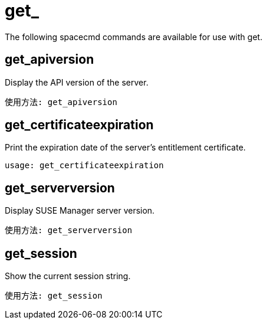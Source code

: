 [[ref-spacecmd-get]]
= get_

The following spacecmd commands are available for use with get.

== get_apiversion

Display the API version of the server.

[source]
--
使用方法: get_apiversion
--



== get_certificateexpiration

Print the expiration date of the server's entitlement certificate.

[source]
--
usage: get_certificateexpiration
--



== get_serverversion

Display SUSE Manager server version.

[source]
--
使用方法: get_serverversion
--



== get_session

Show the current session string.

[source]
--
使用方法: get_session
--
